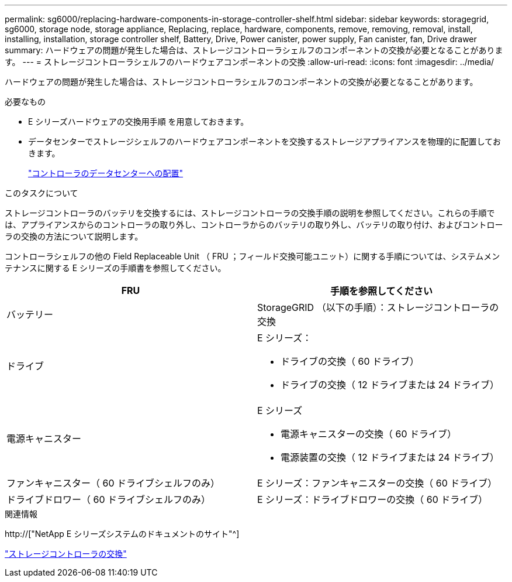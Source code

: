 ---
permalink: sg6000/replacing-hardware-components-in-storage-controller-shelf.html 
sidebar: sidebar 
keywords: storagegrid, sg6000, storage node, storage appliance, Replacing, replace, hardware, components, remove, removing, removal, install, installing, installation, storage controller shelf, Battery, Drive, Power canister, power supply, Fan canister, fan, Drive drawer 
summary: ハードウェアの問題が発生した場合は、ストレージコントローラシェルフのコンポーネントの交換が必要となることがあります。 
---
= ストレージコントローラシェルフのハードウェアコンポーネントの交換
:allow-uri-read: 
:icons: font
:imagesdir: ../media/


[role="lead"]
ハードウェアの問題が発生した場合は、ストレージコントローラシェルフのコンポーネントの交換が必要となることがあります。

.必要なもの
* E シリーズハードウェアの交換用手順 を用意しておきます。
* データセンターでストレージシェルフのハードウェアコンポーネントを交換するストレージアプライアンスを物理的に配置しておきます。
+
link:locating-controller-in-data-center.html["コントローラのデータセンターへの配置"]



.このタスクについて
ストレージコントローラのバッテリを交換するには、ストレージコントローラの交換手順の説明を参照してください。これらの手順では、アプライアンスからのコントローラの取り外し、コントローラからのバッテリの取り外し、バッテリの取り付け、およびコントローラの交換の方法について説明します。

コントローラシェルフの他の Field Replaceable Unit （ FRU ；フィールド交換可能ユニット）に関する手順については、システムメンテナンスに関する E シリーズの手順書を参照してください。

|===
| FRU | 手順を参照してください 


 a| 
バッテリー
 a| 
StorageGRID （以下の手順）：ストレージコントローラの交換



 a| 
ドライブ
 a| 
E シリーズ：

* ドライブの交換（ 60 ドライブ）
* ドライブの交換（ 12 ドライブまたは 24 ドライブ）




 a| 
電源キャニスター
 a| 
E シリーズ

* 電源キャニスターの交換（ 60 ドライブ）
* 電源装置の交換（ 12 ドライブまたは 24 ドライブ）




 a| 
ファンキャニスター（ 60 ドライブシェルフのみ）
 a| 
E シリーズ：ファンキャニスターの交換（ 60 ドライブ）



 a| 
ドライブドロワー（ 60 ドライブシェルフのみ）
 a| 
E シリーズ：ドライブドロワーの交換（ 60 ドライブ）

|===
.関連情報
http://["NetApp E シリーズシステムのドキュメントのサイト"^]

link:replacing-storage-controller-sg6000.html["ストレージコントローラの交換"]
